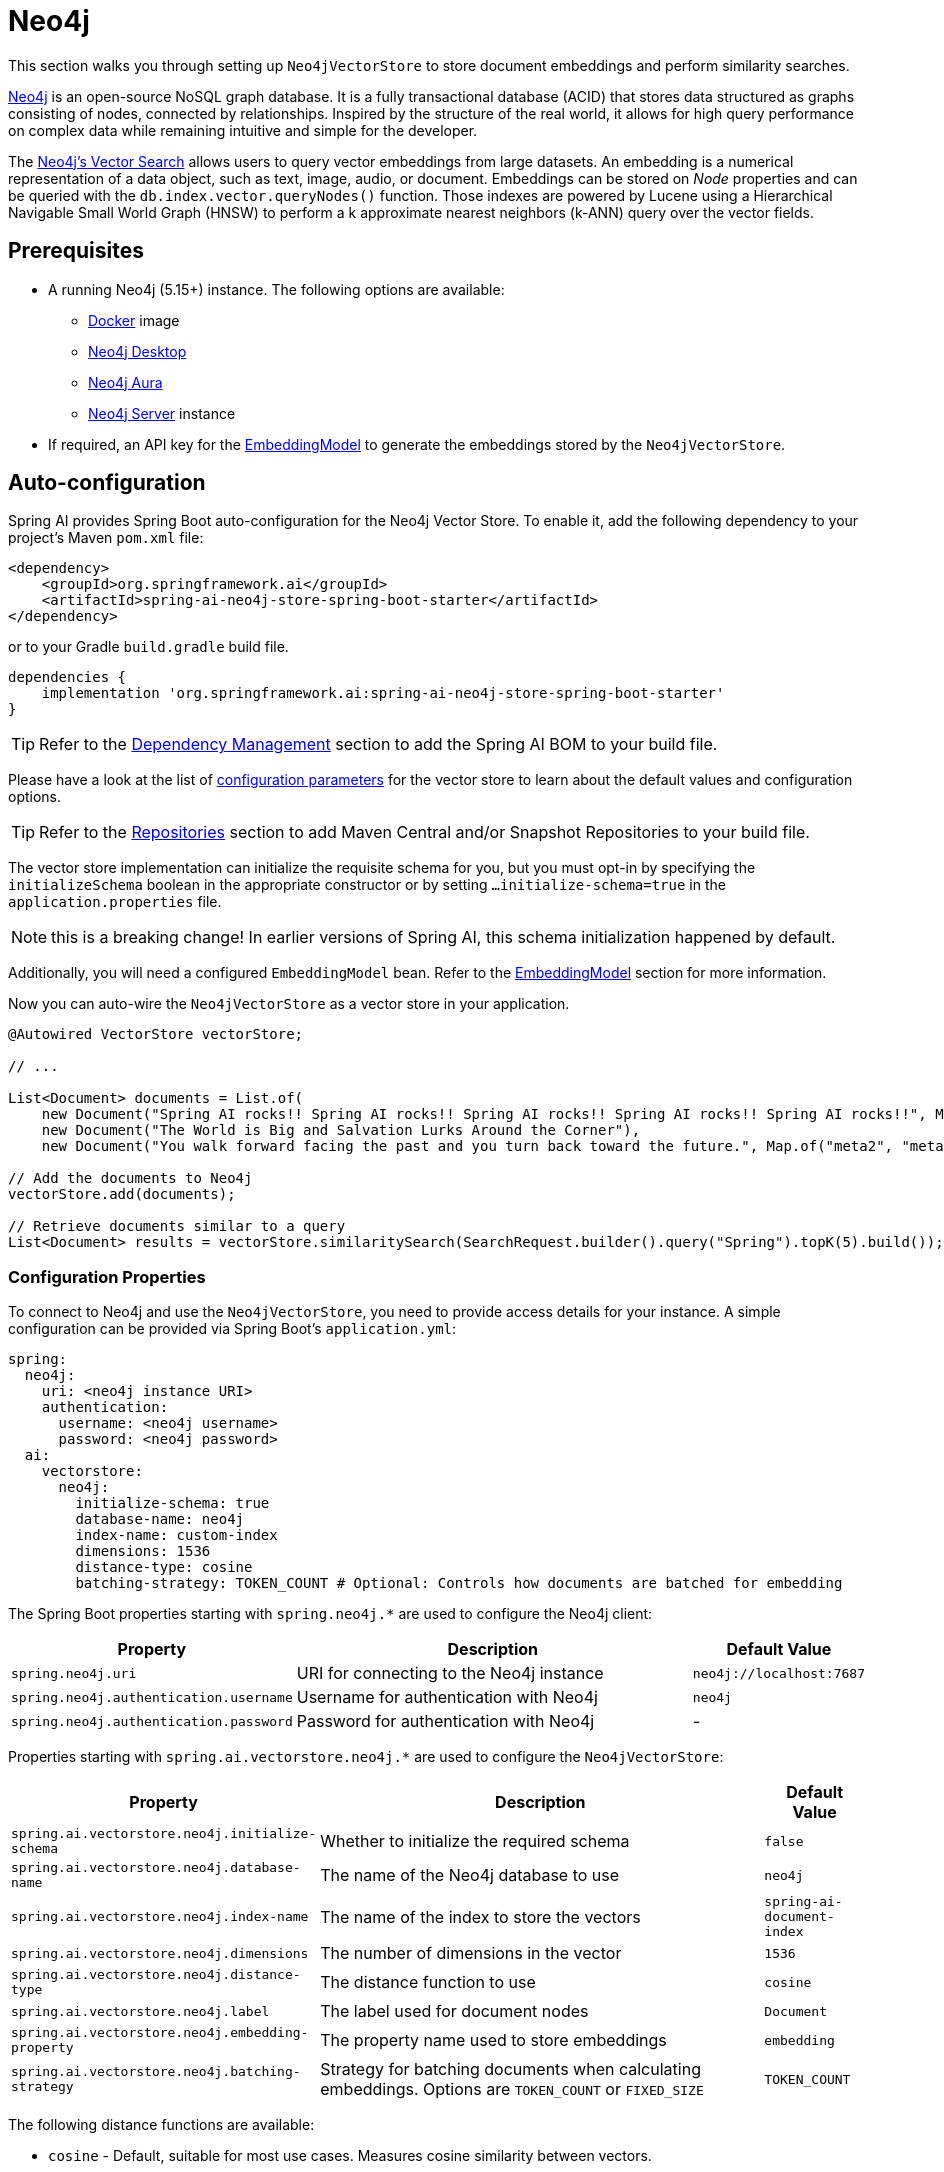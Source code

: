 = Neo4j

This section walks you through setting up `Neo4jVectorStore` to store document embeddings and perform similarity searches.

link:https://neo4j.com[Neo4j] is an open-source NoSQL graph database.
It is a fully transactional database (ACID) that stores data structured as graphs consisting of nodes, connected by relationships.
Inspired by the structure of the real world, it allows for high query performance on complex data while remaining intuitive and simple for the developer.

The link:https://neo4j.com/docs/cypher-manual/current/indexes-for-vector-search/[Neo4j's Vector Search] allows users to query vector embeddings from large datasets.
An embedding is a numerical representation of a data object, such as text, image, audio, or document.
Embeddings can be stored on _Node_ properties and can be queried with the `db.index.vector.queryNodes()` function.
Those indexes are powered by Lucene using a Hierarchical Navigable Small World Graph (HNSW) to perform a k approximate nearest neighbors (k-ANN) query over the vector fields.

== Prerequisites

* A running Neo4j (5.15+) instance. The following options are available:
** link:https://hub.docker.com/_/neo4j[Docker] image
** link:https://neo4j.com/download/[Neo4j Desktop]
** link:https://neo4j.com/cloud/aura-free/[Neo4j Aura]
** link:https://neo4j.com/deployment-center/[Neo4j Server] instance
* If required, an API key for the xref:api/embeddings.adoc#available-implementations[EmbeddingModel] to generate the embeddings stored by the `Neo4jVectorStore`.

== Auto-configuration

Spring AI provides Spring Boot auto-configuration for the Neo4j Vector Store.
To enable it, add the following dependency to your project's Maven `pom.xml` file:

[source,xml]
----
<dependency>
    <groupId>org.springframework.ai</groupId>
    <artifactId>spring-ai-neo4j-store-spring-boot-starter</artifactId>
</dependency>
----

or to your Gradle `build.gradle` build file.

[source,groovy]
----
dependencies {
    implementation 'org.springframework.ai:spring-ai-neo4j-store-spring-boot-starter'
}
----

TIP: Refer to the xref:getting-started.adoc#dependency-management[Dependency Management] section to add the Spring AI BOM to your build file.

Please have a look at the list of xref:#_neo4jvectorstore_properties[configuration parameters] for the vector store to learn about the default values and configuration options.

TIP: Refer to the xref:getting-started.adoc#repositories[Repositories] section to add Maven Central and/or Snapshot Repositories to your build file.

The vector store implementation can initialize the requisite schema for you, but you must opt-in by specifying the `initializeSchema` boolean in the appropriate constructor or by setting `...initialize-schema=true` in the `application.properties` file.

NOTE: this is a breaking change! In earlier versions of Spring AI, this schema initialization happened by default.

Additionally, you will need a configured `EmbeddingModel` bean. Refer to the xref:api/embeddings.adoc#available-implementations[EmbeddingModel] section for more information.

Now you can auto-wire the `Neo4jVectorStore` as a vector store in your application.

[source,java]
----
@Autowired VectorStore vectorStore;

// ...

List<Document> documents = List.of(
    new Document("Spring AI rocks!! Spring AI rocks!! Spring AI rocks!! Spring AI rocks!! Spring AI rocks!!", Map.of("meta1", "meta1")),
    new Document("The World is Big and Salvation Lurks Around the Corner"),
    new Document("You walk forward facing the past and you turn back toward the future.", Map.of("meta2", "meta2")));

// Add the documents to Neo4j
vectorStore.add(documents);

// Retrieve documents similar to a query
List<Document> results = vectorStore.similaritySearch(SearchRequest.builder().query("Spring").topK(5).build());
----

[[neo4jvector-properties]]
=== Configuration Properties

To connect to Neo4j and use the `Neo4jVectorStore`, you need to provide access details for your instance.
A simple configuration can be provided via Spring Boot's `application.yml`:

[source,yaml]
----
spring:
  neo4j:
    uri: <neo4j instance URI>
    authentication:
      username: <neo4j username>
      password: <neo4j password>
  ai:
    vectorstore:
      neo4j:
        initialize-schema: true
        database-name: neo4j
        index-name: custom-index
        dimensions: 1536
        distance-type: cosine
        batching-strategy: TOKEN_COUNT # Optional: Controls how documents are batched for embedding
----

The Spring Boot properties starting with `spring.neo4j.*` are used to configure the Neo4j client:

[cols="2,5,1",stripes=even]
|===
|Property | Description | Default Value

| `spring.neo4j.uri` | URI for connecting to the Neo4j instance | `neo4j://localhost:7687`
| `spring.neo4j.authentication.username` | Username for authentication with Neo4j | `neo4j`
| `spring.neo4j.authentication.password` | Password for authentication with Neo4j | -
|===

Properties starting with `spring.ai.vectorstore.neo4j.*` are used to configure the `Neo4jVectorStore`:

[cols="2,5,1",stripes=even]
|===
|Property | Description | Default Value

|`spring.ai.vectorstore.neo4j.initialize-schema`| Whether to initialize the required schema | `false`
|`spring.ai.vectorstore.neo4j.database-name` | The name of the Neo4j database to use | `neo4j`
|`spring.ai.vectorstore.neo4j.index-name` | The name of the index to store the vectors | `spring-ai-document-index`
|`spring.ai.vectorstore.neo4j.dimensions` | The number of dimensions in the vector | `1536`
|`spring.ai.vectorstore.neo4j.distance-type` | The distance function to use | `cosine`
|`spring.ai.vectorstore.neo4j.label` | The label used for document nodes | `Document`
|`spring.ai.vectorstore.neo4j.embedding-property` | The property name used to store embeddings | `embedding`
|`spring.ai.vectorstore.neo4j.batching-strategy` | Strategy for batching documents when calculating embeddings. Options are `TOKEN_COUNT` or `FIXED_SIZE` | `TOKEN_COUNT`
|===

The following distance functions are available:

* `cosine` - Default, suitable for most use cases. Measures cosine similarity between vectors.
* `euclidean` - Euclidean distance between vectors. Lower values indicate higher similarity.

== Manual Configuration

Instead of using the Spring Boot auto-configuration, you can manually configure the Neo4j vector store. For this you need to add the `spring-ai-neo4j-store` to your project:

[source,xml]
----
<dependency>
    <groupId>org.springframework.ai</groupId>
    <artifactId>spring-ai-neo4j-store</artifactId>
</dependency>
----

or to your Gradle `build.gradle` build file.

[source,groovy]
----
dependencies {
    implementation 'org.springframework.ai:spring-ai-neo4j-store'
}
----

TIP: Refer to the xref:getting-started.adoc#dependency-management[Dependency Management] section to add the Spring AI BOM to your build file.

Create a Neo4j `Driver` bean.
Read the link:https://neo4j.com/docs/java-manual/current/client-applications/[Neo4j Documentation] for more in-depth information about the configuration of a custom driver.

[source,java]
----
@Bean
public Driver driver() {
    return GraphDatabase.driver("neo4j://<host>:<bolt-port>",
            AuthTokens.basic("<username>", "<password>"));
}
----

Then create the `Neo4jVectorStore` bean using the builder pattern:

[source,java]
----
@Bean
public VectorStore vectorStore(Driver driver, EmbeddingModel embeddingModel) {
    return Neo4jVectorStore.builder(driver, embeddingModel)
        .databaseName("neo4j")                // Optional: defaults to "neo4j"
        .distanceType(Neo4jDistanceType.COSINE) // Optional: defaults to COSINE
        .dimensions(1536)                      // Optional: defaults to 1536
        .label("Document")                     // Optional: defaults to "Document"
        .embeddingProperty("embedding")        // Optional: defaults to "embedding"
        .indexName("custom-index")             // Optional: defaults to "spring-ai-document-index"
        .initializeSchema(true)                // Optional: defaults to false
        .batchingStrategy(new TokenCountBatchingStrategy()) // Optional: defaults to TokenCountBatchingStrategy
        .build();
}

// This can be any EmbeddingModel implementation
@Bean
public EmbeddingModel embeddingModel() {
    return new OpenAiEmbeddingModel(new OpenAiApi(System.getenv("OPENAI_API_KEY")));
}
----

== Metadata Filtering

You can leverage the generic, portable xref:api/vectordbs.adoc#metadata-filters[metadata filters] with Neo4j store as well.

For example, you can use either the text expression language:

[source,java]
----
vectorStore.similaritySearch(
    SearchRequest.builder()
        .query("The World")
        .topK(TOP_K)
        .similarityThreshold(SIMILARITY_THRESHOLD)
        .filterExpression("author in ['john', 'jill'] && 'article_type' == 'blog'").build());
----

or programmatically using the `Filter.Expression` DSL:

[source,java]
----
FilterExpressionBuilder b = new FilterExpressionBuilder();

vectorStore.similaritySearch(SearchRequest.builder()
    .query("The World")
    .topK(TOP_K)
    .similarityThreshold(SIMILARITY_THRESHOLD)
    .filterExpression(b.and(
        b.in("author", "john", "jill"),
        b.eq("article_type", "blog")).build()).build());
----

NOTE: Those (portable) filter expressions get automatically converted into the proprietary Neo4j `WHERE` link:https://neo4j.com/developer/cypher/filtering-query-results/[filter expressions].

For example, this portable filter expression:

[source,sql]
----
author in ['john', 'jill'] && 'article_type' == 'blog'
----

is converted into the proprietary Neo4j filter format:

[source,text]
----
node.`metadata.author` IN ["john","jill"] AND node.`metadata.'article_type'` = "blog"
----

== Accessing the Native Client

The Neo4j Vector Store implementation provides access to the underlying native Neo4j client (`Driver`) through the `getNativeClient()` method:

[source,java]
----
Neo4jVectorStore vectorStore = context.getBean(Neo4jVectorStore.class);
Optional<Driver> nativeClient = vectorStore.getNativeClient();

if (nativeClient.isPresent()) {
    Driver driver = nativeClient.get();
    // Use the native client for Neo4j-specific operations
}
----

The native client gives you access to Neo4j-specific features and operations that might not be exposed through the `VectorStore` interface.
